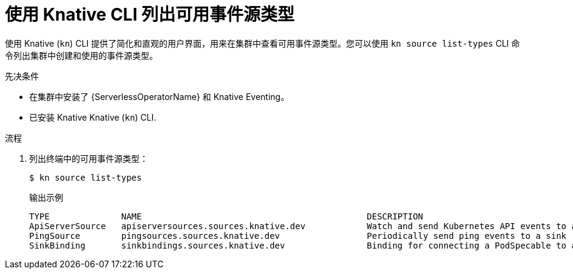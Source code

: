 // Module included in the following assemblies:
//
// * serverless/develop/serverless-listing-event-sources.adoc

:_content-type: PROCEDURE
[id="serverless-list-source-types-kn_{context}"]
= 使用 Knative CLI 列出可用事件源类型

使用 Knative (`kn`) CLI 提供了简化和直观的用户界面，用来在集群中查看可用事件源类型。您可以使用 `kn source list-types` CLI 命令列出集群中创建和使用的事件源类型。

.先决条件

* 在集群中安装了 {ServerlessOperatorName} 和 Knative Eventing。
* 已安装 Knative Knative (`kn`) CLI.

.流程

. 列出终端中的可用事件源类型：
+
[source,terminal]
----
$ kn source list-types
----
+
.输出示例
[source,terminal]
----
TYPE              NAME                                            DESCRIPTION
ApiServerSource   apiserversources.sources.knative.dev            Watch and send Kubernetes API events to a sink
PingSource        pingsources.sources.knative.dev                 Periodically send ping events to a sink
SinkBinding       sinkbindings.sources.knative.dev                Binding for connecting a PodSpecable to a sink
----

ifdef::openshift-enterprise[]
. 可选：您也可以以 YAML 格式列出可用事件源类型：
+
[source,terminal]
----
$ kn source list-types -o yaml
----
endif::[]
// optional step not allowed yet for OSD due to upstream https://github.com/knative/client/issues/1385
